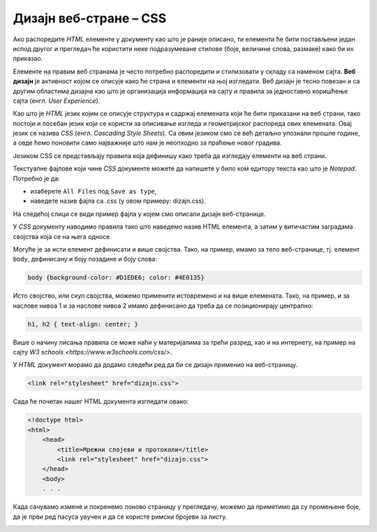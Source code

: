 Дизајн веб-стране – CSS
=======================

Ако распоредите *HTML* елементе у документу као што је раније описано, ти
елементи ће бити постављени један испод другог и прегледач ће користити неке
подразумеване стилове (боје, величине слова, размаке) како би их приказао.

Елементе на правим веб странама је често потребно распоредити и стилизовати у
складу са наменом сајта. **Веб дизајн** је активност којом се описује како ће
страна и елементи на њој изгледати. Веб дизајн је тесно повезан и са другим
областима дизајна као што је организација информација на сајту и правила за
једноставно коришћење сајта (енгл. *User Experience*).

Као што је *HTML* језик којим се описује структура и садржај елемената који ће
бити приказани на веб страни, тако постоји и посебан језик који се користи за
описивање изгледа и геометријског распореда ових елемената. Овај језик се
назива *CSS* (енгл. *Cascading Style Sheets*). Са овим језиком смо се већ детаљно упознали прошле године, а овде ћемо поновити само најважније што нам је неопходно за праћење новог градива. 

Језиком CSS се представљају правила која дефинишу како треба да изгледају
елементи на веб страни.

Текстуалне фајлове који чине *CSS* документе можете да напишете у било ком
едитору текста као што је *Notepad*. Потребно је да:

- изаберете ``All Files`` под ``Save as type``,
- наведете назив фајла са .css (у овом примеру: dizajn.css).

На следећој слици се види пример фајла у којем смо описали дизајн веб-странице.

.. image:: ../../_images/Picture18.png
   :width: 780px
   :align: center

У *CSS* документу наводимо правила тако што наведемо назив HTML елемента, а
затим у витичастим заградама својства која се на њега односе.

Могуће је за исти елемент дефинисати и више својства. Тако, на пример, имамо за
тело веб-странице, тј. елемент ``body``, дефинисану и боју позадине и боју
слова:

.. code-block:: css

 body {background-color: #D1EDE6; color: #4E0135}

Исто својство, или скуп својства, можемо применити истовремено и на више
елемената. Тако, на пример, и за наслове нивоа 1 и за наслове нивоа 2 имамо
дефинисано да треба да се позиционирају централно:

.. code-block:: css

 h1, h2 { text-align: center; }

Више о начину писања правила се може наћи у материјалима за трећи разред, као
и на интернету, на пример на сајту `W3 schools
<https://www.w3schools.com/css/>`.

У *HTML* документ морамо да додамо следећи ред да би се дизајн применио на
веб-страницу.

.. code-block:: html

 <link rel="stylesheet" href="dizajn.css">

Сада ће почетак нашег HTML документа изгледати овако:

.. code-block:: html

 <!doctype html>
 <html>
     <head>
         <title>Мрежни слојеви и протоколи</title>
         <link rel="stylesheet" href="dizajn.css">
     </head>
     <body>
     . . . 

Када сачувамо измене и покренемо поново страницу у прегледачу, можемо да
приметимо да су промењене боје, да је први ред пасуса увучен и да се
користе римски бројеви за листу.

.. image:: ../../_images/Picture19.png
   :width: 780px
   :align: center

.. questionnote::

 **Задатак**

 Направити фолдер за веб-сајт и у њега ставити *HTML* документ на којем смо
 почели да радимо: ``strana1_mrezni_slojevi_protokoli.html``.

 У исти фолдер ставити и слике које можеш да преузмеш овде:

 `strana1_slika1.jpg  <https://petljamediastorage.blob.core.windows.net/root/Media/Default/Kursevi/baze_IV/strana1_slika1.jpg>`_

 `strana1_slika2.jpg <https://petljamediastorage.blob.core.windows.net/root/Media/Default/Kursevi/baze_IV/strana1_slika2.jpg>`_

 Креирати у истом фолдеру и документ ``dizajn.css`` како је управо описано.

 У документ ``strana1_mrezni_slojevi_protokoli.html`` додати ознаке, тј. тагове,
 за све наслове, пасусе, набрајања, слике, речи које треба да буду приказане
 подебљано (нпр. нове појмове) и речи које треба да буду приказане искошено
 (нпр. речи на енглеском језику). Обавезно додати ред којим се овај документ
 повезује са креираним дизајном.

 Погледати како креирана веб-страна изгледа у прегледачу, нпр. прегледачу
 Chrome. Уколико има неких недостатака, вратити се у едитор текста и поправити
 уочене пропусте.
